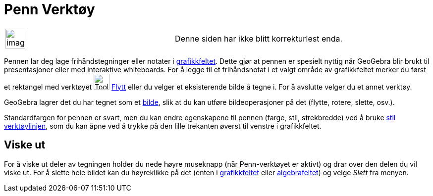 = Penn Verktøy
:page-en: tools/Pen
ifdef::env-github[:imagesdir: /nb/modules/ROOT/assets/images]

[width="100%",cols="50%,50%",]
|===
a|
image:Ambox_content.png[image,width=40,height=40]

|Denne siden har ikke blitt korrekturlest enda.
|===

Pennen lar deg lage frihåndstegninger eller notater i xref:/Grafikkfelt.adoc[grafikkfeltet]. Dette gjør at pennen er
spesielt nyttig når GeoGebra blir brukt til presentasjoner eller med interaktive whiteboards. For å legge til et
frihåndsnotat i et valgt område av grafikkfeltet merker du først et rektangel med verktøyet image:Tool_Move.gif[Tool
Move.gif,width=32,height=32] xref:/tools/Flytt.adoc[Flytt] eller du velger et eksisterende bilde å tegne i. For å
avslutte velger du et annet verktøy.

GeoGebra lagrer det du har tegnet som et xref:/tools/Sett_inn_bilde.adoc[bilde], slik at du kan utføre bildeoperasjoner
på det (flytte, rotere, slette, osv.).

Standardfargen for pennen er svart, men du kan endre egenskapene til pennen (farge, stil, strekbredde) ved å bruke
xref:/Oppsett.adoc[stil verktøylinjen], som du kan åpne ved å trykke på den lille trekanten øverst til venstre i
grafikkfeltet.

== Viske ut

For å viske ut deler av tegningen holder du nede høyre museknapp (når Penn-verktøyet er aktivt) og drar over den delen
du vil viske ut. For å slette hele bildet kan du høyreklikke på det (enten i xref:/Grafikkfelt.adoc[grafikkfeltet] eller
xref:/Algebrafelt.adoc[algebrafeltet]) og velge _Slett_ fra menyen.
